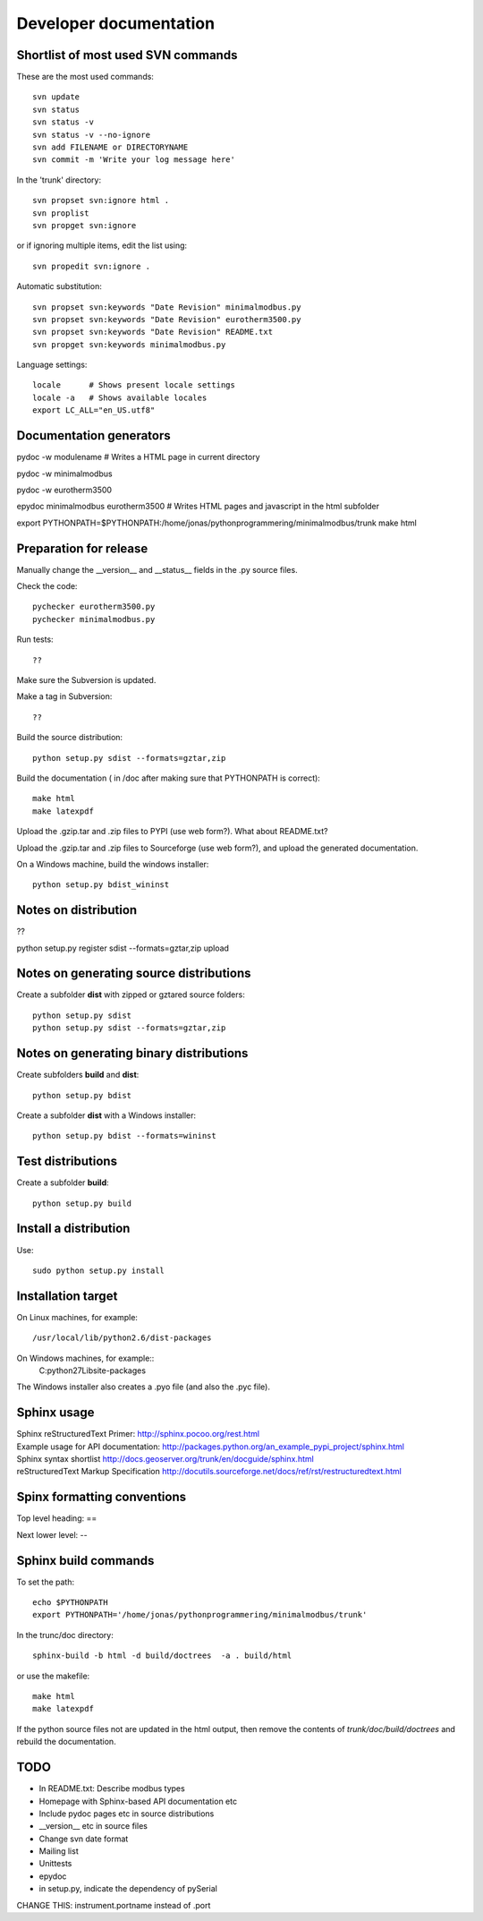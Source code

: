 Developer documentation
=======================


Shortlist of most used SVN commands
-----------------------------------
These are the most used commands::

    svn update
    svn status 
    svn status -v
    svn status -v --no-ignore
    svn add FILENAME or DIRECTORYNAME
    svn commit -m 'Write your log message here'

In the 'trunk' directory::

    svn propset svn:ignore html .
    svn proplist
    svn propget svn:ignore

or if ignoring multiple items, edit the list using:: 

    svn propedit svn:ignore .

Automatic substitution::

    svn propset svn:keywords "Date Revision" minimalmodbus.py
    svn propset svn:keywords "Date Revision" eurotherm3500.py
    svn propset svn:keywords "Date Revision" README.txt
    svn propget svn:keywords minimalmodbus.py


Language settings::

    locale      # Shows present locale settings
    locale -a   # Shows available locales
    export LC_ALL="en_US.utf8"


Documentation generators
------------------------
pydoc -w modulename # Writes a HTML page in current directory

pydoc -w minimalmodbus

pydoc -w eurotherm3500

epydoc minimalmodbus eurotherm3500 # Writes HTML pages and javascript in the html subfolder

export PYTHONPATH=$PYTHONPATH:/home/jonas/pythonprogrammering/minimalmodbus/trunk
make html


Preparation for release
-----------------------

Manually change the __version__ and __status__ fields in the .py source files.


Check the code::

    pychecker eurotherm3500.py 
    pychecker minimalmodbus.py 

Run tests::

    ??

Make sure the Subversion is updated.

Make a tag in Subversion::
 
  ??

Build the source distribution::

    python setup.py sdist --formats=gztar,zip

Build the documentation ( in /doc after making sure that PYTHONPATH is correct)::

    make html
    make latexpdf

Upload the .gzip.tar and .zip files to PYPI (use web form?). What about README.txt?

Upload the .gzip.tar and .zip files to Sourceforge (use web form?), and upload the generated documentation.

On a Windows machine, build the windows installer:: 

    python setup.py bdist_wininst


Notes on distribution
---------------------
??

python setup.py register sdist --formats=gztar,zip upload

Notes on generating source distributions
----------------------------------------

Create a subfolder **dist** with zipped or gztared source folders::

    python setup.py sdist
    python setup.py sdist --formats=gztar,zip


Notes on generating binary distributions
----------------------------------------

Create subfolders **build** and **dist**::

    python setup.py bdist

Create a subfolder **dist** with a Windows installer::

    python setup.py bdist --formats=wininst


Test distributions
------------------

Create a subfolder **build**::

    python setup.py build


Install a distribution
----------------------
Use::

    sudo python setup.py install


Installation target
-------------------
On Linux machines, for example::

    /usr/local/lib/python2.6/dist-packages

On Windows machines, for example::
    C:\python27\Lib\site-packages

The Windows installer also creates a .pyo file (and also the .pyc file).


Sphinx usage
------------
| Sphinx reStructuredText Primer: http://sphinx.pocoo.org/rest.html
| Example usage for API documentation: http://packages.python.org/an_example_pypi_project/sphinx.html
| Sphinx syntax shortlist http://docs.geoserver.org/trunk/en/docguide/sphinx.html
| reStructuredText Markup Specification http://docutils.sourceforge.net/docs/ref/rst/restructuredtext.html


Spinx formatting conventions
----------------------------

Top level heading: ==

Next lower level: --

Sphinx build commands
---------------------

To set the path::
    
    echo $PYTHONPATH
    export PYTHONPATH='/home/jonas/pythonprogrammering/minimalmodbus/trunk'

In the trunc/doc directory::

    sphinx-build -b html -d build/doctrees  -a . build/html

or use the makefile::

    make html
    make latexpdf
    
If the python source files not are updated in the html output, then remove the contents of *trunk/doc/build/doctrees* and rebuild the documentation. 


TODO
----
* In README.txt: Describe modbus types
* Homepage with Sphinx-based API documentation etc
* Include pydoc pages etc in source distributions
* __version__ etc in source files

* Change svn date format

* Mailing list
* Unittests

* epydoc 
* in setup.py, indicate the dependency of pySerial

CHANGE THIS: instrument.portname instead of  .port

